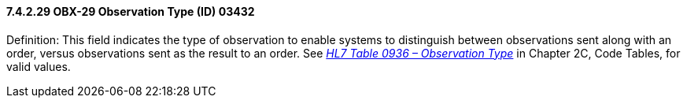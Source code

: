 ==== 7.4.2.29 OBX-29 Observation Type (ID) 03432

Definition: This field indicates the type of observation to enable systems to distinguish between observations sent along with an order, versus observations sent as the result to an order. See file:///E:\V2\v2.9%20final%20Nov%20from%20Frank\V29_CH02C_Tables.docx#HL70936[_HL7 Table 0936 – Observation Type_] in Chapter 2C, Code Tables, for valid values.


